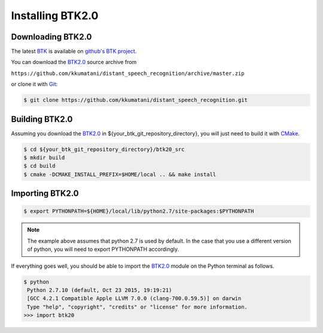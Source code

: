 Installing BTK2.0
===========================

Downloading BTK2.0
-----------------------------

The latest `BTK`_ is available on `github's BTK project`_.

You can download the `BTK2.0`_ source archive from

``https://github.com/kkumatani/distant_speech_recognition/archive/master.zip``

or clone it with `Git`_:

.. sourcecode:: bash

    $ git clone https://github.com/kkumatani/distant_speech_recognition.git

.. _Git: https://git-scm.com/

Building BTK2.0
----------------------
Assuming you download the `BTK2.0`_ in
${your_btk_git_repository_directory}, you will just need to build it
with `CMake`_.

.. sourcecode:: bash

    $ cd ${your_btk_git_repository_directory}/btk20_src
    $ mkdir build
    $ cd build
    $ cmake -DCMAKE_INSTALL_PREFIX=$HOME/local .. && make install

Importing BTK2.0
------------------------

.. sourcecode:: bash

    $ export PYTHONPATH=${HOME}/local/lib/python2.7/site-packages:$PYTHONPATH

.. note::
       The example above assumes that python 2.7 is used by default. In the
       case that you use a different version of python, you will need
       to export PYTHONPATH accordingly.


If everything goes well, you should be able to import the `BTK2.0`_ module on the Python terminal as follows. 

.. sourcecode:: bash

    $ python
     Python 2.7.10 (default, Oct 23 2015, 19:19:21)
     [GCC 4.2.1 Compatible Apple LLVM 7.0.0 (clang-700.0.59.5)] on darwin
     Type "help", "copyright", "credits" or "license" for more information.
    >>> import btk20

.. _CMake: https://cmake.org/
.. _github's BTK project: https://github.com/kkumatani/distant_speech_recognition
.. _BTK: https://distantspeechrecognition.sourceforge.io/index.htm
.. _BTK2.0: https://github.com/kkumatani/distant_speech_recognition

